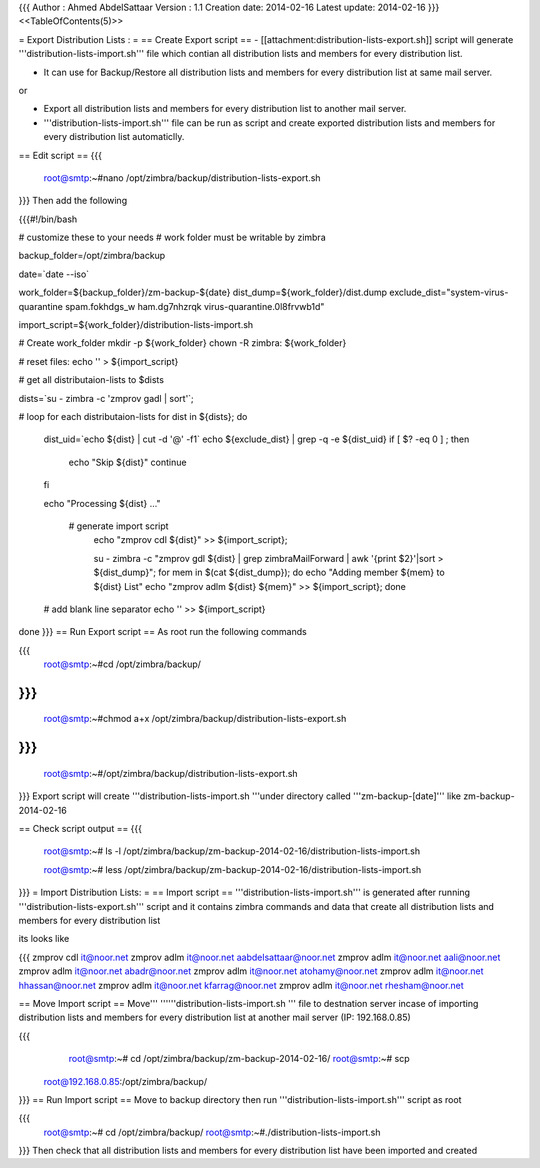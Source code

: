 {{{
Author       : Ahmed AbdelSattaar
Version      : 1.1
Creation date: 2014-02-16
Latest update: 2014-02-16
}}}
<<TableOfContents(5)>>

= Export Distribution Lists : =
== Create Export script ==
- [[attachment:distribution-lists-export.sh]] script will generate '''distribution-lists-import.sh''' file which contian all distribution lists and members for every distribution list.

- It can use for Backup/Restore all distribution lists and members for every distribution list at same mail server.

or

- Export all distribution lists and members for every distribution list to another mail server.

- '''distribution-lists-import.sh''' file can be run as script and create exported distribution lists and members for every distribution list automaticlly.

== Edit script ==
{{{
    root@smtp:~#nano /opt/zimbra/backup/distribution-lists-export.sh
}}}
Then add the following

{{{#!/bin/bash


# customize these to your needs
# work folder must be writable by zimbra

backup_folder=/opt/zimbra/backup

date=`date --iso`

work_folder=${backup_folder}/zm-backup-${date}
dist_dump=${work_folder}/dist.dump
exclude_dist="system-virus-quarantine spam.fokhdgs_w ham.dg7nhzrqk virus-quarantine.0l8frvwb1d"

import_script=${work_folder}/distribution-lists-import.sh

# Create work_folder
mkdir -p ${work_folder}
chown -R zimbra: ${work_folder}

# reset files:
echo  '' > ${import_script}

# get all distributaion-lists to $dists

dists=`su - zimbra -c 'zmprov gadl | sort'`;

# loop for each distributaion-lists
for dist in ${dists}; do
  dist_uid=`echo ${dist} | cut -d '@' -f1`
  echo ${exclude_dist} | grep -q -e ${dist_uid}
  if [ $? -eq 0 ] ; then
    echo "Skip ${dist}"
    continue
  fi

  echo "Processing ${dist} ..."

    # generate import script
        echo "zmprov cdl ${dist}" >> ${import_script};

        su - zimbra -c "zmprov gdl ${dist} | grep zimbraMailForward | awk '{print \$2}'|sort > ${dist_dump}";
        for mem in $(cat  ${dist_dump});
        do
        echo "Adding member ${mem} to ${dist} List"
        echo "zmprov adlm ${dist} ${mem}" >> ${import_script};
        done



  # add blank line separator
  echo '' >>  ${import_script}

done
}}}
== Run Export script ==
As root run the following commands

{{{
    root@smtp:~#cd /opt/zimbra/backup/
}}}
{{{
    root@smtp:~#chmod a+x /opt/zimbra/backup/distribution-lists-export.sh
}}}
{{{
    root@smtp:~#/opt/zimbra/backup/distribution-lists-export.sh
}}}
Export script will create '''distribution-lists-import.sh '''under directory called '''zm-backup-[date]''' like zm-backup-2014-02-16

== Check script output ==
{{{
    root@smtp:~# ls -l /opt/zimbra/backup/zm-backup-2014-02-16/distribution-lists-import.sh

    root@smtp:~# less /opt/zimbra/backup/zm-backup-2014-02-16/distribution-lists-import.sh
}}}
= Import Distribution Lists: =
== Import script ==
'''distribution-lists-import.sh''' is generated after running '''distribution-lists-export.sh''' script and it contains zimbra commands and data that create  all distribution lists and members for every distribution list

its looks like

{{{
zmprov cdl it@noor.net
zmprov adlm it@noor.net aabdelsattaar@noor.net
zmprov adlm it@noor.net aali@noor.net
zmprov adlm it@noor.net abadr@noor.net
zmprov adlm it@noor.net atohamy@noor.net
zmprov adlm it@noor.net hhassan@noor.net
zmprov adlm it@noor.net kfarrag@noor.net
zmprov adlm it@noor.net rhesham@noor.net

.................
.................
.................
}}}
== Move Import script ==
Move''' ''''''distribution-lists-import.sh ''' file to destnation server incase of importing distribution lists and members for every distribution list at another mail server (IP: 192.168.0.85)

{{{
    root@smtp:~# cd /opt/zimbra/backup/zm-backup-2014-02-16/
    root@smtp:~# scp
 root@192.168.0.85:/opt/zimbra/backup/
}}}
== Run Import script ==
Move to backup directory then run '''distribution-lists-import.sh''' script as root

{{{
    root@smtp:~# cd /opt/zimbra/backup/
    root@smtp:~#./distribution-lists-import.sh
}}}
Then check that   all distribution lists and members for every distribution list have been imported and created
